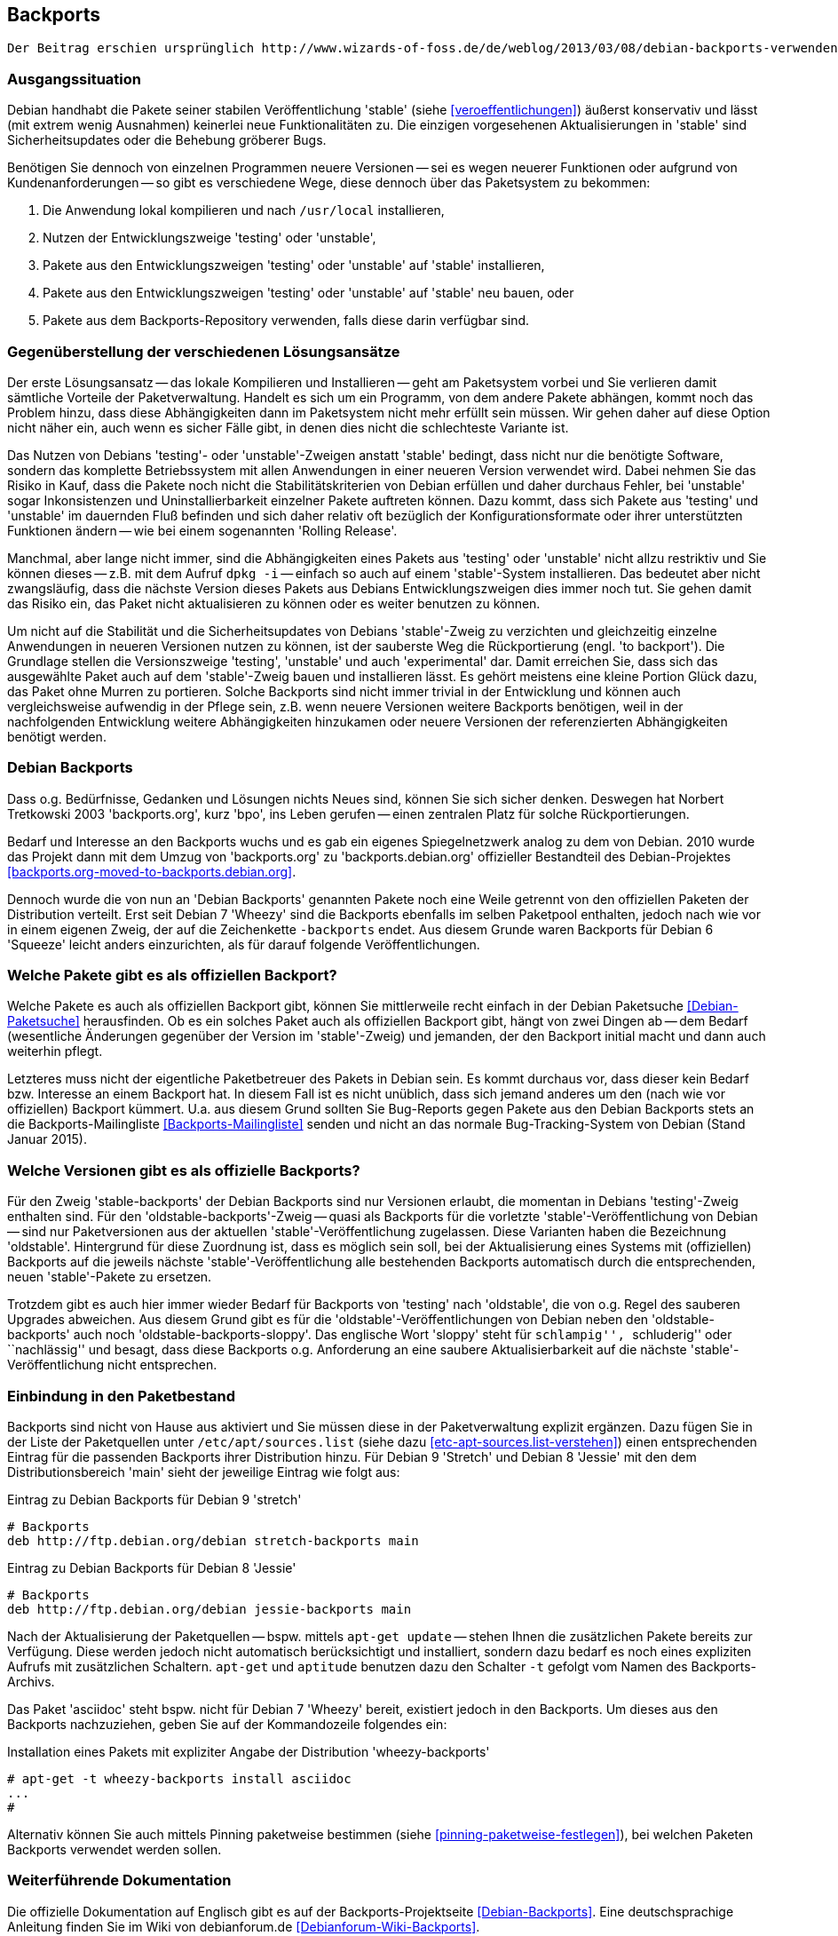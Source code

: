// Datei: ./praxis/debian-backports.adoc
// Baustelle: Rohtext

[[debian-backports]]

== Backports ==

// Stichworte für den Index
(((Debian Backports)))
(((Paket, Rückportierung)))

----
Der Beitrag erschien ursprünglich http://www.wizards-of-foss.de/de/weblog/2013/03/08/debian-backports-verwenden/ und wurde von uns überarbeitet.
----

=== Ausgangssituation ===

Debian handhabt die Pakete seiner stabilen Veröffentlichung 'stable'
(siehe <<veroeffentlichungen>>) äußerst konservativ und lässt (mit extrem
wenig Ausnahmen) keinerlei neue Funktionalitäten zu. Die einzigen
vorgesehenen Aktualisierungen in 'stable' sind Sicherheitsupdates oder
die Behebung gröberer Bugs.

Benötigen Sie dennoch von einzelnen Programmen neuere Versionen -- sei
es wegen neuerer Funktionen oder aufgrund von Kundenanforderungen -- so
gibt es verschiedene Wege, diese dennoch über das Paketsystem zu
bekommen:

. Die Anwendung lokal kompilieren und nach `/usr/local` installieren,
. Nutzen der Entwicklungszweige 'testing' oder 'unstable',
. Pakete aus den Entwicklungszweigen 'testing' oder 'unstable' auf 'stable' installieren,
. Pakete aus den Entwicklungszweigen 'testing' oder 'unstable' auf 'stable' neu bauen, oder
. Pakete aus dem Backports-Repository verwenden, falls diese darin verfügbar sind.

=== Gegenüberstellung der verschiedenen Lösungsansätze ===

Der erste Lösungsansatz -- das lokale Kompilieren und Installieren --
geht am Paketsystem vorbei und Sie verlieren damit sämtliche Vorteile
der Paketverwaltung. Handelt es sich um ein Programm, von dem andere
Pakete abhängen, kommt noch das Problem hinzu, dass diese Abhängigkeiten
dann im Paketsystem nicht mehr erfüllt sein müssen. Wir gehen daher auf
diese Option nicht näher ein, auch wenn es sicher Fälle gibt, in denen
dies nicht die schlechteste Variante ist.

Das Nutzen von Debians 'testing'- oder 'unstable'-Zweigen anstatt
'stable' bedingt, dass nicht nur die benötigte Software, sondern das
komplette Betriebssystem mit allen Anwendungen in einer neueren
Version verwendet wird. Dabei nehmen Sie das Risiko in Kauf, dass die
Pakete noch nicht die Stabilitätskriterien von Debian erfüllen und
daher durchaus Fehler, bei 'unstable' sogar Inkonsistenzen und
Uninstallierbarkeit einzelner Pakete auftreten können. Dazu kommt, dass
sich Pakete aus 'testing' und 'unstable' im dauernden Fluß befinden und
sich daher relativ oft bezüglich der Konfigurationsformate oder ihrer
unterstützten Funktionen ändern -- wie bei einem sogenannten 'Rolling
Release'.

Manchmal, aber lange nicht immer, sind die Abhängigkeiten eines Pakets
aus 'testing' oder 'unstable' nicht allzu restriktiv und Sie können
dieses -- z.B. mit dem Aufruf `dpkg -i` -- einfach so auch auf einem
'stable'-System installieren. Das bedeutet aber nicht zwangsläufig, dass
die nächste Version dieses Pakets aus Debians Entwicklungszweigen dies
immer noch tut. Sie gehen damit das Risiko ein, das Paket nicht
aktualisieren zu können oder es weiter benutzen zu können.

Um nicht auf die Stabilität und die Sicherheitsupdates von Debians
'stable'-Zweig zu verzichten und gleichzeitig einzelne Anwendungen in
neueren Versionen nutzen zu können, ist der sauberste Weg die
Rückportierung (engl. 'to backport'). Die Grundlage stellen die
Versionszweige 'testing', 'unstable' und auch 'experimental' dar. Damit
erreichen Sie, dass sich das ausgewählte Paket auch auf dem
'stable'-Zweig bauen und installieren lässt. Es gehört meistens eine
kleine Portion Glück dazu, das Paket ohne Murren zu portieren. Solche
Backports sind nicht immer trivial in der Entwicklung und können auch
vergleichsweise aufwendig in der Pflege sein, z.B. wenn neuere Versionen
weitere Backports benötigen, weil in der nachfolgenden Entwicklung
weitere Abhängigkeiten hinzukamen oder neuere Versionen der
referenzierten Abhängigkeiten benötigt werden.

=== Debian Backports ===

Dass o.g. Bedürfnisse, Gedanken und Lösungen nichts Neues sind, können
Sie sich sicher denken. Deswegen hat Norbert Tretkowski 2003
'backports.org', kurz 'bpo', ins Leben gerufen -- einen zentralen
Platz für solche Rückportierungen.

Bedarf und Interesse an den Backports wuchs und es gab ein eigenes
Spiegelnetzwerk analog zu dem von Debian. 2010 wurde das Projekt dann
mit dem Umzug von 'backports.org' zu 'backports.debian.org' offizieller
Bestandteil des Debian-Projektes <<backports.org-moved-to-backports.debian.org>>.

Dennoch wurde die von nun an 'Debian Backports' genannten Pakete noch
eine Weile getrennt von den offiziellen Paketen der Distribution
verteilt. Erst seit Debian 7 'Wheezy' sind die Backports ebenfalls im
selben Paketpool enthalten, jedoch nach wie vor in einem eigenen Zweig,
der auf die Zeichenkette `-backports` endet. Aus diesem Grunde waren
Backports für Debian 6 'Squeeze' leicht anders einzurichten, als für
darauf folgende Veröffentlichungen.

=== Welche Pakete gibt es als offiziellen Backport? ===

Welche Pakete es auch als offiziellen Backport gibt, können Sie
mittlerweile recht einfach in der Debian Paketsuche
<<Debian-Paketsuche>> herausfinden. Ob es ein solches Paket auch als
offiziellen Backport gibt, hängt von zwei Dingen ab -- dem Bedarf
(wesentliche Änderungen gegenüber der Version im 'stable'-Zweig) und
jemanden, der den Backport initial macht und dann auch weiterhin pflegt.

Letzteres muss nicht der eigentliche Paketbetreuer des Pakets in
Debian sein. Es kommt durchaus vor, dass dieser kein Bedarf bzw.
Interesse an einem Backport hat. In diesem Fall ist es nicht unüblich,
dass sich jemand anderes um den (nach wie vor offiziellen) Backport
kümmert. U.a. aus diesem Grund sollten Sie Bug-Reports gegen Pakete aus
den Debian Backports stets an die Backports-Mailingliste
<<Backports-Mailingliste>> senden und nicht an das normale
Bug-Tracking-System von Debian (Stand Januar 2015).

=== Welche Versionen gibt es als offizielle Backports? ===

Für den Zweig 'stable-backports' der Debian Backports sind nur Versionen
erlaubt, die momentan in Debians 'testing'-Zweig enthalten sind. Für den
'oldstable-backports'-Zweig -- quasi als Backports für die vorletzte
'stable'-Veröffentlichung von Debian -- sind nur Paketversionen aus der
aktuellen 'stable'-Veröffentlichung  zugelassen. Diese Varianten haben
die Bezeichnung 'oldstable'. Hintergrund für diese Zuordnung ist, dass
es möglich sein soll, bei der Aktualisierung eines Systems mit
(offiziellen) Backports auf die jeweils nächste
'stable'-Veröffentlichung alle bestehenden Backports automatisch durch
die entsprechenden, neuen 'stable'-Pakete zu ersetzen.

Trotzdem gibt es auch hier immer wieder Bedarf für Backports von
'testing' nach 'oldstable', die von o.g. Regel des sauberen Upgrades
abweichen. Aus diesem Grund gibt es für die
'oldstable'-Veröffentlichungen von Debian neben den
'oldstable-backports' auch noch 'oldstable-backports-sloppy'. Das
englische Wort 'sloppy' steht für ``schlampig'', ``schluderig'' oder
``nachlässig'' und besagt, dass diese Backports o.g. Anforderung an eine
saubere Aktualisierbarkeit auf die nächste 'stable'-Veröffentlichung
nicht entsprechen.

=== Einbindung in den Paketbestand ===

// TODO: Doppelt! Siehe auch praxis/debian-backports/einbindung-in-den-paketbestand.adoc

Backports sind nicht von Hause aus aktiviert und Sie müssen diese in der
Paketverwaltung explizit ergänzen. Dazu fügen Sie in der Liste der
Paketquellen unter `/etc/apt/sources.list` (siehe dazu
<<etc-apt-sources.list-verstehen>>) einen entsprechenden Eintrag für die
passenden Backports ihrer Distribution hinzu. Für Debian 9 'Stretch'
und Debian 8 'Jessie' mit den dem Distributionsbereich 'main' sieht
der jeweilige Eintrag wie folgt aus:

.Eintrag zu Debian Backports für Debian 9 'stretch'
----
# Backports
deb http://ftp.debian.org/debian stretch-backports main
----

.Eintrag zu Debian Backports für Debian 8 'Jessie'
----
# Backports
deb http://ftp.debian.org/debian jessie-backports main
----

Nach der Aktualisierung der Paketquellen -- bspw. mittels `apt-get
update` -- stehen Ihnen die zusätzlichen Pakete bereits zur Verfügung.
Diese werden jedoch nicht automatisch berücksichtigt und installiert,
sondern dazu bedarf es noch eines expliziten Aufrufs mit zusätzlichen
Schaltern. `apt-get` und `aptitude` benutzen dazu den Schalter `-t`
gefolgt vom Namen des Backports-Archivs.

Das Paket 'asciidoc' steht bspw. nicht für Debian 7 'Wheezy' bereit,
existiert jedoch in den Backports. Um dieses aus den Backports
nachzuziehen, geben Sie auf der Kommandozeile folgendes ein:

.Installation eines Pakets mit expliziter Angabe der Distribution 'wheezy-backports'
----
# apt-get -t wheezy-backports install asciidoc
...
#
----

Alternativ können Sie auch mittels Pinning paketweise bestimmen
(siehe <<pinning-paketweise-festlegen>>), bei welchen Paketen Backports
verwendet werden sollen.

=== Weiterführende Dokumentation ===

Die offizielle Dokumentation auf Englisch gibt es auf der
Backports-Projektseite <<Debian-Backports>>. Eine deutschsprachige
Anleitung finden Sie im Wiki von debianforum.de
<<Debianforum-Wiki-Backports>>.

=== Backports bei Ubuntu ===

// Stichworte für den Index
(((Veröffentlichung, Entwicklungsstand)))
(((Veröffentlichung, Langzeitunterstützung)))
(((Veröffentlichung, LTS)))

Auch bei Ubuntu gibt es Backports. Diese funktionieren nach ähnlichen
Regeln wie bei Debian. Da es bei Ubuntu aber keinen 'testing'-Zweig wie
bei Debian gibt und die Veröffentlichungen wesentlich häufiger
passieren, werden Backports dort üblicherweise von der aktuellen
Veröffentlichung zur vorherigen Veröffentlichung oder zur vorherigen
LTS-Veröffentlichung gemacht.

=== Wichtige Fragen, die sich bei Backports ergeben ===

* wie kommt ein Backport-Paket zustande? Sicher gibt es dazu einen definierten Arbeitsablauf
* Laufen die Pakete außerhalb des üblichen Validierungsprozesses (ähnlich wie Ubuntu PPAs)
* wann ist die Installation eines Backport-Pakets sinnvoll, wann nicht?
* kann bei Backports was schiefgehen? Wenn ja, was? Kann ich das vorher irgendwie testen?
* Gibt es Updates dazu? Pflege ich die über den üblichen `apt-get update`-Prozess ein, oder geht das anders, bspw. manuell?
** Pakete werden wie ein normales Paket ausgewählt und gepflegt
* Wie entferne ich ein Backport-Paket wieder (`apt-get remove Paketname`)?
** ja
* Oder meintest Du "Wie downgrade ich ein Backport-Paket wieder?"
// Datei (Ende): ./praxis/debian-backports.adoc
